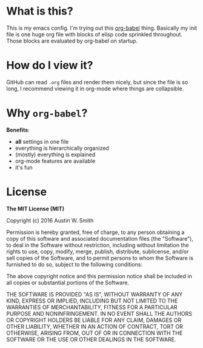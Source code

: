 * What is this?

This is my emacs config. I'm trying out this [[http://orgmode.org/worg/org-contrib/babel/intro.html][org-babel]] thing. Basically my init
file is one huge org file with blocks of elisp code sprinkled throughout. Those
blocks are evaluated by org-babel on startup.

* How do I view it?

GitHub can read =.org= files and render them nicely, but since the file is so
long, I recommend viewing it in org-mode where things are collapsible.

* Why =org-babel=?

*Benefits*:

- *all* settings in one file
- everything is hierarchically organized
- (mostly) everything is explained
- org-mode features are available
- it's fun

* License

*The MIT License (MIT)*

Copyright (c) 2016 Austin W. Smith

Permission is hereby granted, free of charge, to any person obtaining a copy of
this software and associated documentation files (the "Software"), to deal in
the Software without restriction, including without limitation the rights to
use, copy, modify, merge, publish, distribute, sublicense, and/or sell copies of
the Software, and to permit persons to whom the Software is furnished to do so,
subject to the following conditions:

The above copyright notice and this permission notice shall be included in all
copies or substantial portions of the Software.

THE SOFTWARE IS PROVIDED "AS IS", WITHOUT WARRANTY OF ANY KIND, EXPRESS OR
IMPLIED, INCLUDING BUT NOT LIMITED TO THE WARRANTIES OF MERCHANTABILITY, FITNESS
FOR A PARTICULAR PURPOSE AND NONINFRINGEMENT. IN NO EVENT SHALL THE AUTHORS OR
COPYRIGHT HOLDERS BE LIABLE FOR ANY CLAIM, DAMAGES OR OTHER LIABILITY, WHETHER
IN AN ACTION OF CONTRACT, TORT OR OTHERWISE, ARISING FROM, OUT OF OR IN
CONNECTION WITH THE SOFTWARE OR THE USE OR OTHER DEALINGS IN THE SOFTWARE.
